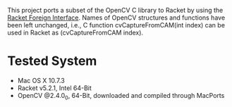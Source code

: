 This project ports a subset of the OpenCV C library to Racket by using the [[http://docs.racket-lang.org/foreign/index.html?q=ctype&q=_cpointer&q=make-cvector&q=time*&q=time&q=yield][Racket Foreign Interface]].
Names of OpenCV structures and functions have been left unchanged, i.e., C function cvCaptureFromCAM(int index) can be used in Racket as (cvCaptureFromCAM index).


* Tested System
- Mac OS X 10.7.3
- Racket v5.2.1, Intel 64-Bit
- OpenCV @2.4.0_0, 64-Bit, downloaded and compiled through MacPorts
